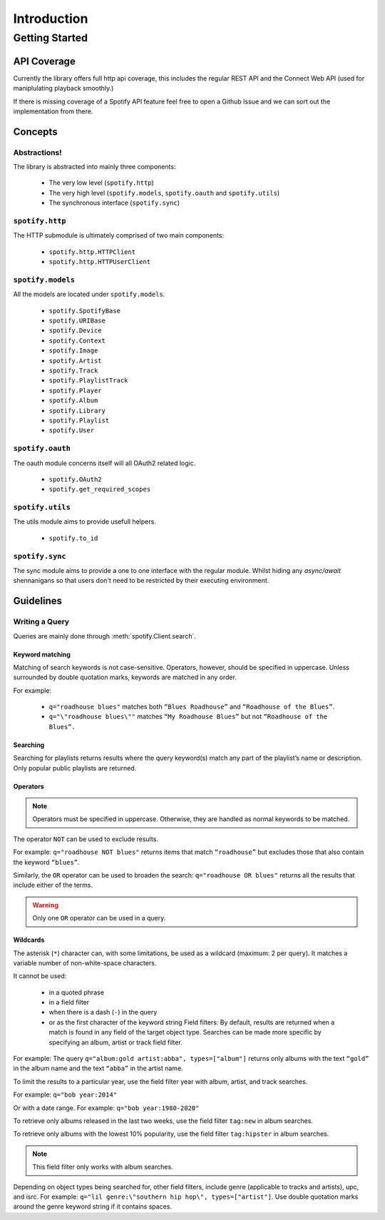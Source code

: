 ============
Introduction
============

Getting Started
###############

API Coverage
************

Currently the library offers full http api coverage, this includes the regular
REST API and the Connect Web API (used for maniplulating playback smoothly.)

If there is missing coverage of a Spotify API feature feel free to open a 
Github Issue and we can sort out the implementation from there.

Concepts
********

Abstractions!
~~~~~~~~~~~~~

The library is abstracted into mainly three components:

 - The very low level (``spotify.http``)
 - The very high level (``spotify.models``, ``spotify.oauth`` and ``spotify.utils``)
 - The synchronous interface (``spotify.sync``)

``spotify.http``
~~~~~~~~~~~~~~~~

The HTTP submodule is ultimately comprised of two main components:

 - ``spotify.http.HTTPClient``
 - ``spotify.http.HTTPUserClient``
 
``spotify.models``
~~~~~~~~~~~~~~~~~~

All the models are located under ``spotify.models``.

 - ``spotify.SpotifyBase``
 - ``spotify.URIBase``
 - ``spotify.Device``
 - ``spotify.Context``
 - ``spotify.Image``
 - ``spotify.Artist``
 - ``spotify.Track``
 - ``spotify.PlaylistTrack``
 - ``spotify.Player``
 - ``spotify.Album``
 - ``spotify.Library``
 - ``spotify.Playlist``
 - ``spotify.User``

``spotify.oauth``
~~~~~~~~~~~~~~~~~

The oauth module concerns itself will all OAuth2 related logic.

 - ``spotify.OAuth2``
 - ``spotify.get_required_scopes``

``spotify.utils``
~~~~~~~~~~~~~~~~~

The utils module aims to provide usefull helpers.

 - ``spotify.to_id``

``spotify.sync``
~~~~~~~~~~~~~~~~~

The sync module aims to provide a one to one interface with the regular module.
Whilst hiding any `async/await` shennanigans so that users don't need to be
restricted by their executing environment.

Guidelines
**********

Writing a Query
~~~~~~~~~~~~~~~

Queries are mainly done through :meth:`spotify.Client.search`.

Keyword matching
----------------

Matching of search keywords is not case-sensitive. Operators, however, should
be specified in uppercase. Unless surrounded by double quotation marks,
keywords are matched in any order.

For example:

 - ``q="roadhouse blues"`` matches both ``“Blues Roadhouse”`` and ``“Roadhouse of the Blues”``.
 - ``q="\"roadhouse blues\""`` matches ``“My Roadhouse Blues”`` but not ``“Roadhouse of the Blues”.``

Searching
---------

Searching for playlists returns results where the query keyword(s) match any
part of the playlist’s name or description. Only popular public playlists are
returned.

Operators
---------

.. note::

    Operators must be specified in uppercase. Otherwise, they are handled as normal keywords to be matched.

The operator ``NOT`` can be used to exclude results.

For example: ``q="roadhouse NOT blues"`` returns items that match
``“roadhouse”`` but excludes those that also contain the keyword ``“blues”``.

Similarly, the ``OR`` operator can be used to broaden the search:
``q="roadhouse OR blues"`` returns all the results that include either of the
terms.

.. warning::

    Only one ``OR`` operator can be used in a query.

Wildcards
---------

The asterisk (``*``) character can, with some limitations, be used as a
wildcard (maximum: 2 per query). It matches a variable number of
non-white-space characters.

It cannot be used:

 - in a quoted phrase
 - in a field filter
 - when there is a dash (``-``) in the query
 - or as the first character of the keyword string Field filters: By default,
   results are returned when a match is found in any field of the target
   object type. Searches can be made more specific by specifying an album,
   artist or track field filter.

For example: The query ``q="album:gold artist:abba", types=["album"]`` returns
only albums with the text ``“gold”`` in the album name and the text ``“abba”``
in the artist name.

To limit the results to a particular year, use the field filter year with
album, artist, and track searches.

For example: ``q="bob year:2014"``

Or with a date range. For example: ``q="bob year:1980-2020"``

To retrieve only albums released in the last two weeks, use the field filter
``tag:new`` in album searches.

To retrieve only albums with the lowest 10% popularity, use the field filter
``tag:hipster`` in album searches.

.. note::

    This field filter only works with album searches.

Depending on object types being searched for, other field filters, include
genre (applicable to tracks and artists), upc, and isrc. For example:
``q="lil genre:\"southern hip hop\", types=["artist"]``. Use double quotation
marks around the genre keyword string if it contains spaces.
